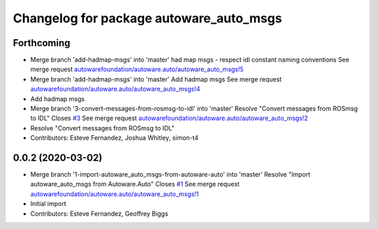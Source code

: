 ^^^^^^^^^^^^^^^^^^^^^^^^^^^^^^^^^^^^^^^^
Changelog for package autoware_auto_msgs
^^^^^^^^^^^^^^^^^^^^^^^^^^^^^^^^^^^^^^^^

Forthcoming
-----------
* Merge branch 'add-hadmap-msgs' into 'master'
  had map msgs - respect idl constant naming conventions
  See merge request `autowarefoundation/autoware.auto/autoware_auto_msgs!5 <https://gitlab.com/autowarefoundation/autoware.auto/autoware_auto_msgs/-/merge_requests/5>`_
* Merge branch 'add-hadmap-msgs' into 'master'
  Add hadmap msgs
  See merge request `autowarefoundation/autoware.auto/autoware_auto_msgs!4 <https://gitlab.com/autowarefoundation/autoware.auto/autoware_auto_msgs/-/merge_requests/4>`_
* Add hadmap msgs
* Merge branch '3-convert-messages-from-rosmsg-to-idl' into 'master'
  Resolve "Convert messages from ROSmsg to IDL"
  Closes `#3 <https://gitlab.com/autowarefoundation/autoware.auto/autoware_auto_msgs/-/issues/3>`_
  See merge request `autowarefoundation/autoware.auto/autoware_auto_msgs!2 <https://gitlab.com/autowarefoundation/autoware.auto/autoware_auto_msgs/-/merge_requests/2>`_
* Resolve "Convert messages from ROSmsg to IDL"
* Contributors: Esteve Fernandez, Joshua Whitley, simon-t4

0.0.2 (2020-03-02)
------------------
* Merge branch '1-import-autoware_auto_msgs-from-autoware-auto' into 'master'
  Resolve "Import autoware_auto_msgs from Autoware.Auto"
  Closes `#1 <https://gitlab.com/autowarefoundation/autoware.auto/autoware_auto_msgs/-/issues/1>`_
  See merge request `autowarefoundation/autoware.auto/autoware_auto_msgs!1 <https://gitlab.com/autowarefoundation/autoware.auto/autoware_auto_msgs/-/merge_requests/1>`_
* Initial import
* Contributors: Esteve Fernandez, Geoffrey Biggs
